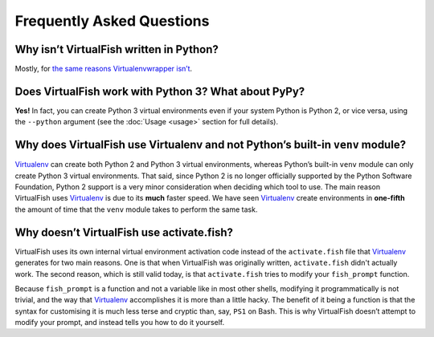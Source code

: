 Frequently Asked Questions
==========================

Why isn’t VirtualFish written in Python?
----------------------------------------

Mostly, for `the same reasons Virtualenvwrapper isn’t`_.

Does VirtualFish work with Python 3? What about PyPy?
-----------------------------------------------------

**Yes!** In fact, you can create Python 3 virtual environments even if your
system Python is Python 2, or vice versa, using the ``--python`` argument
(see the :doc:`Usage <usage>` section for full details).

Why does VirtualFish use Virtualenv and not Python’s built-in ``venv`` module?
------------------------------------------------------------------------------

Virtualenv_ can create both Python 2 and Python 3 virtual environments, whereas
Python’s built-in ``venv`` module can only create Python 3 virtual environments.
That said, since Python 2 is no longer officially supported by the Python
Software Foundation, Python 2 support is a very minor consideration when
deciding which tool to use. The main reason VirtualFish uses Virtualenv_ is due
to its **much** faster speed. We have seen Virtualenv_ create environments in
**one-fifth** the amount of time that the ``venv`` module takes to perform the
same task.

Why doesn’t VirtualFish use activate.fish?
------------------------------------------

VirtualFish uses its own internal virtual environment activation code instead
of the ``activate.fish`` file that Virtualenv_ generates for two main reasons.
One is that when VirtualFish was originally written, ``activate.fish`` didn't
actually work. The second reason, which is still valid today, is that
``activate.fish`` tries to modify your ``fish_prompt`` function.

Because ``fish_prompt`` is a function and not a variable like in most other
shells, modifying it programmatically is not trivial, and the way that
Virtualenv_ accomplishes it is more than a little hacky. The benefit of it being
a function is that the syntax for customising it is much less terse and cryptic
than, say, ``PS1`` on Bash. This is why VirtualFish doesn’t attempt to modify
your prompt, and instead tells you how to do it yourself.

.. _Virtualenv: https://virtualenv.pypa.io/
.. _the same reasons Virtualenvwrapper isn’t: https://virtualenvwrapper.readthedocs.io/en/latest/design.html
